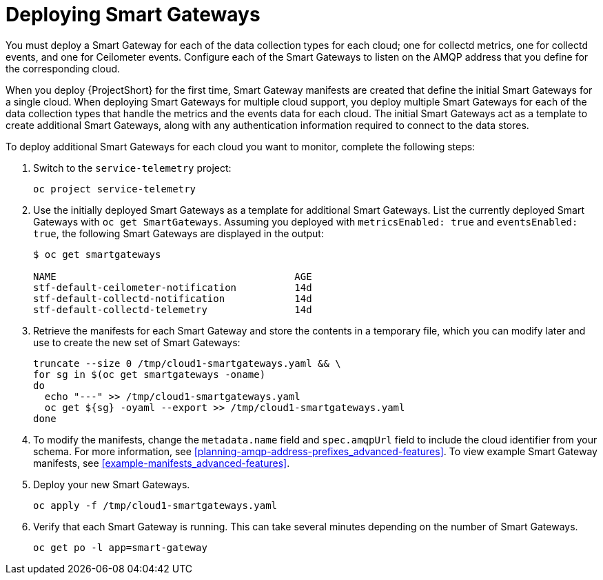 // Module included in the following assemblies:
//
// <List assemblies here, each on a new line>

// This module can be included from assemblies using the following include statement:
// include::<path>/proc_deploying-smart-gateways.adoc[leveloffset=+1]

// The file name and the ID are based on the module title. For example:
// * file name: proc_doing-procedure-a.adoc
// * ID: [id='proc_doing-procedure-a_{context}']
// * Title: = Doing procedure A
//
// The ID is used as an anchor for linking to the module. Avoid changing
// it after the module has been published to ensure existing links are not
// broken.
//
// The `context` attribute enables module reuse. Every module's ID includes
// {context}, which ensures that the module has a unique ID even if it is
// reused multiple times in a guide.
//
// Start the title with a verb, such as Creating or Create. See also
// _Wording of headings_ in _The IBM Style Guide_.
[id="deploying-smart-gateways_{context}"]
= Deploying Smart Gateways

You must deploy a Smart Gateway for each of the data collection types for each cloud; one for collectd metrics, one for collectd events, and one for Ceilometer events. Configure each of the Smart Gateways to listen on the AMQP address that you define for the corresponding cloud.

When you deploy {ProjectShort} for the first time, Smart Gateway manifests are created that define the initial Smart Gateways for a single cloud. When deploying Smart Gateways for multiple cloud support, you deploy multiple Smart Gateways for each of the data collection types that handle the metrics and the events data for each cloud. The initial Smart Gateways act as a template to create additional Smart Gateways, along with any authentication information required to connect to the data stores.

To deploy additional Smart Gateways for each cloud you want to monitor, complete the following steps:

. Switch to the `service-telemetry` project:
+
----
oc project service-telemetry
----

. Use the initially deployed Smart Gateways as a template for additional Smart Gateways. List the currently deployed Smart Gateways with `oc get SmartGateways`. Assuming you deployed with `metricsEnabled: true` and `eventsEnabled: true`, the following Smart Gateways are displayed in the output:
+
----
$ oc get smartgateways

NAME                                         AGE
stf-default-ceilometer-notification          14d
stf-default-collectd-notification            14d
stf-default-collectd-telemetry               14d
----

. Retrieve the manifests for each Smart Gateway and store the contents in a temporary file, which you can modify later and use to create the new set of Smart Gateways:
+
----
truncate --size 0 /tmp/cloud1-smartgateways.yaml && \
for sg in $(oc get smartgateways -oname)
do
  echo "---" >> /tmp/cloud1-smartgateways.yaml
  oc get ${sg} -oyaml --export >> /tmp/cloud1-smartgateways.yaml
done
----

. To modify the manifests, change the `metadata.name` field and `spec.amqpUrl` field to include the cloud identifier from your schema. For more information, see <<planning-amqp-address-prefixes_advanced-features>>. To view example Smart Gateway manifests, see <<example-manifests_advanced-features>>.

. Deploy your new Smart Gateways.
+
----
oc apply -f /tmp/cloud1-smartgateways.yaml
----

. Verify that each Smart Gateway is running. This can take several minutes depending on the number of Smart Gateways.
+
----
oc get po -l app=smart-gateway
----
